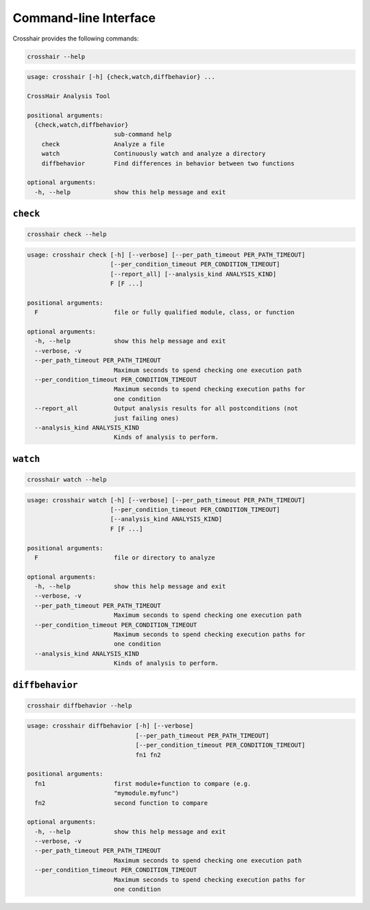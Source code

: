 **********************
Command-line Interface
**********************

Crosshair provides the following commands:

.. code-block::

    crosshair --help

.. Help starts: crosshair --help
.. code-block:: text

    usage: crosshair [-h] {check,watch,diffbehavior} ...

    CrossHair Analysis Tool

    positional arguments:
      {check,watch,diffbehavior}
                            sub-command help
        check               Analyze a file
        watch               Continuously watch and analyze a directory
        diffbehavior        Find differences in behavior between two functions

    optional arguments:
      -h, --help            show this help message and exit

.. Help ends: crosshair --help

``check``
=========

.. code-block::

    crosshair check --help

.. Help starts: crosshair check --help
.. code-block:: text

    usage: crosshair check [-h] [--verbose] [--per_path_timeout PER_PATH_TIMEOUT]
                           [--per_condition_timeout PER_CONDITION_TIMEOUT]
                           [--report_all] [--analysis_kind ANALYSIS_KIND]
                           F [F ...]

    positional arguments:
      F                     file or fully qualified module, class, or function

    optional arguments:
      -h, --help            show this help message and exit
      --verbose, -v
      --per_path_timeout PER_PATH_TIMEOUT
                            Maximum seconds to spend checking one execution path
      --per_condition_timeout PER_CONDITION_TIMEOUT
                            Maximum seconds to spend checking execution paths for
                            one condition
      --report_all          Output analysis results for all postconditions (not
                            just failing ones)
      --analysis_kind ANALYSIS_KIND
                            Kinds of analysis to perform.

.. Help ends: crosshair check --help

``watch``
=========

.. code-block::

    crosshair watch --help

.. Help starts: crosshair watch --help
.. code-block:: text

    usage: crosshair watch [-h] [--verbose] [--per_path_timeout PER_PATH_TIMEOUT]
                           [--per_condition_timeout PER_CONDITION_TIMEOUT]
                           [--analysis_kind ANALYSIS_KIND]
                           F [F ...]

    positional arguments:
      F                     file or directory to analyze

    optional arguments:
      -h, --help            show this help message and exit
      --verbose, -v
      --per_path_timeout PER_PATH_TIMEOUT
                            Maximum seconds to spend checking one execution path
      --per_condition_timeout PER_CONDITION_TIMEOUT
                            Maximum seconds to spend checking execution paths for
                            one condition
      --analysis_kind ANALYSIS_KIND
                            Kinds of analysis to perform.

.. Help ends: crosshair watch --help

``diffbehavior``
================

.. code-block::

    crosshair diffbehavior --help

.. Help starts: crosshair diffbehavior --help
.. code-block:: text

    usage: crosshair diffbehavior [-h] [--verbose]
                                  [--per_path_timeout PER_PATH_TIMEOUT]
                                  [--per_condition_timeout PER_CONDITION_TIMEOUT]
                                  fn1 fn2

    positional arguments:
      fn1                   first module+function to compare (e.g.
                            "mymodule.myfunc")
      fn2                   second function to compare

    optional arguments:
      -h, --help            show this help message and exit
      --verbose, -v
      --per_path_timeout PER_PATH_TIMEOUT
                            Maximum seconds to spend checking one execution path
      --per_condition_timeout PER_CONDITION_TIMEOUT
                            Maximum seconds to spend checking execution paths for
                            one condition

.. Help ends: crosshair diffbehavior --help
